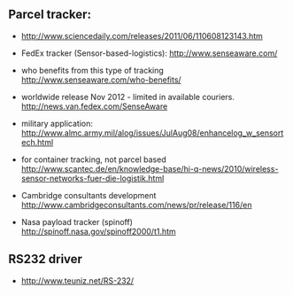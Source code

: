 ** Parcel tracker:

+ http://www.sciencedaily.com/releases/2011/06/110608123143.htm
+ FedEx tracker (Sensor-based-logistics):
  http://www.senseaware.com/
+ who benefits from this type of tracking
  http://www.senseaware.com/who-benefits/
+ worldwide release Nov 2012 - limited in available couriers.
  http://news.van.fedex.com/SenseAware

+ military application:
  http://www.almc.army.mil/alog/issues/JulAug08/enhancelog_w_sensortech.html

+ for container tracking, not parcel based
  http://www.scantec.de/en/knowledge-base/hi-q-news/2010/wireless-sensor-networks-fuer-die-logistik.html

+ Cambridge consultants development
  http://www.cambridgeconsultants.com/news/pr/release/116/en
  
+ Nasa payload tracker (spinoff)
  http://spinoff.nasa.gov/spinoff2000/t1.htm

** RS232 driver
+ http://www.teuniz.net/RS-232/
